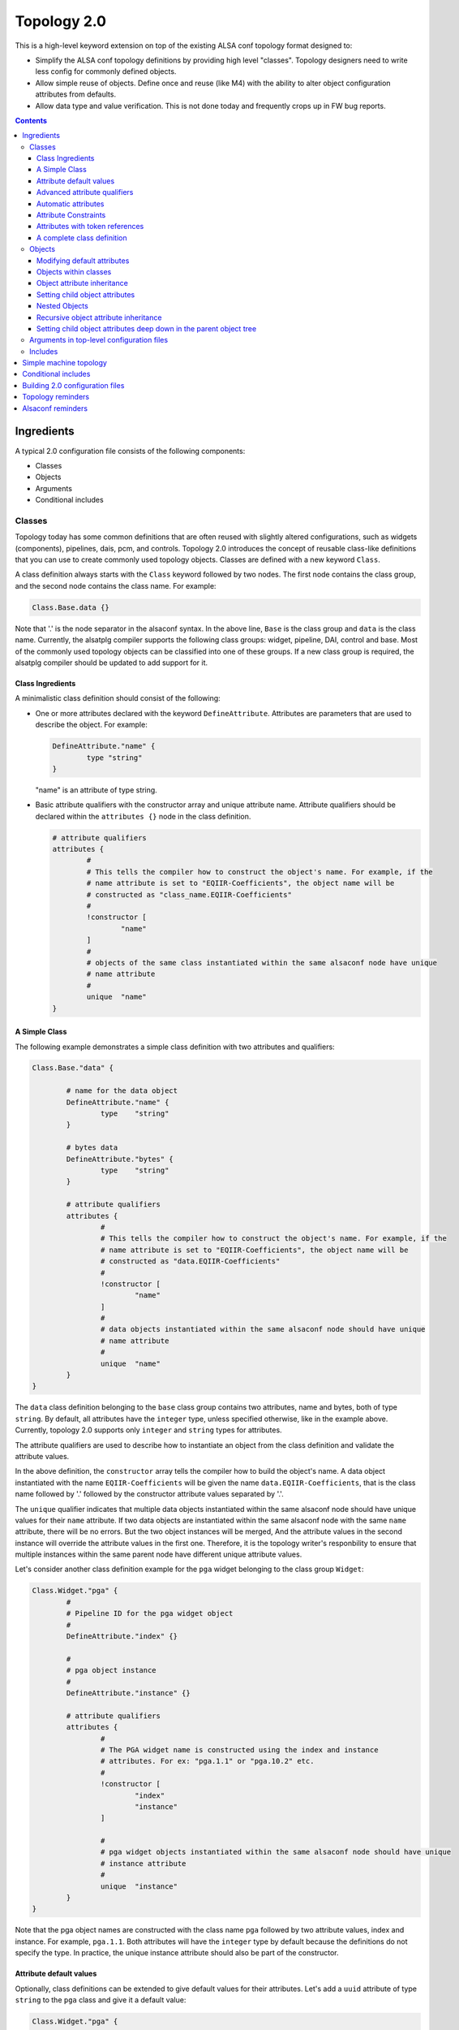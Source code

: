 .. _topology2:

Topology 2.0
############

This is a high-level keyword extension on top of the existing ALSA conf topology format designed
to:

* Simplify the ALSA conf topology definitions by providing high level "classes". Topology
  designers need to write less config for commonly defined objects.

* Allow simple reuse of objects. Define once and reuse (like M4) with the ability to alter object
  configuration attributes from defaults.

* Allow data type and value verification. This is not done today and frequently crops up in FW bug
  reports.

.. contents::

Ingredients
***********

A typical 2.0 configuration file consists of the following components:

* Classes
* Objects
* Arguments
* Conditional includes

Classes
-------

Topology today has some common definitions that are often reused with slightly altered
configurations, such as widgets (components), pipelines, dais, pcm, and controls. Topology 2.0
introduces the concept of reusable class-like definitions that you can use to create commonly
used topology objects. Classes are defined with a new keyword ``Class``.

A class definition always starts with the ``Class`` keyword followed by two nodes. The first node contains
the class group, and the second node contains the class name. For example:

.. code-block:: bash

	Class.Base.data {}

Note that '.' is the node separator in the alsaconf syntax. In the above line, ``Base`` is the class
group and ``data`` is the class name. Currently, the alsatplg compiler supports the following class groups:
widget, pipeline, DAI, control and base. Most of the commonly used topology objects can be classified into
one of these groups. If a new class group is required, the alsatplg compiler should be updated to add
support for it.

Class Ingredients
'''''''''''''''''

A minimalistic class definition should consist of the following:

* One or more attributes declared with the keyword ``DefineAttribute``. Attributes are parameters that
  are used to describe the object. For example:
  
  .. code-block:: bash

	DefineAttribute."name" {
		type "string"
	}

  "name" is an attribute of type string.


* Basic attribute qualifiers with the constructor array and unique attribute name. Attribute qualifiers
  should be declared within the ``attributes {}`` node in the class definition.
  
  .. code-block:: bash

	# attribute qualifiers
	attributes {
		#
		# This tells the compiler how to construct the object's name. For example, if the
		# name attribute is set to "EQIIR-Coefficients", the object name will be
		# constructed as "class_name.EQIIR-Coefficients"
		#
		!constructor [
			"name"
		]
		#
		# objects of the same class instantiated within the same alsaconf node have unique
		# name attribute
		#
		unique	"name"
	}

A Simple Class
''''''''''''''

The following example demonstrates a simple class definition with two attributes and qualifiers:

.. code-block:: bash

	Class.Base."data" {

		# name for the data object
		DefineAttribute."name" {
			type	"string"
		}

		# bytes data
		DefineAttribute."bytes" {
			type	"string"
		}

		# attribute qualifiers
		attributes {
			#
			# This tells the compiler how to construct the object's name. For example, if the
			# name attribute is set to "EQIIR-Coefficients", the object name will be
			# constructed as "data.EQIIR-Coefficients"
			#
			!constructor [
				"name"
			]
			#
			# data objects instantiated within the same alsaconf node should have unique
			# name attribute
			#
			unique	"name"
		}
	}

The ``data`` class definition belonging to the ``base`` class group contains two attributes,
name and bytes, both of type ``string``. By default, all attributes have the ``integer`` type, unless
specified otherwise, like in the example above. Currently, topology 2.0 supports only ``integer`` and
``string`` types for attributes.

The attribute qualifiers are used to describe how to instantiate an object from the class definition
and validate the attribute values.

In the above definition, the ``constructor`` array tells the compiler how to build the object's name.
A data object instantiated with the name ``EQIIR-Coefficients`` will be given the name
``data.EQIIR-Coefficients``, that is the class name followed by '.' followed by the constructor attribute
values separated by '.'.

The ``unique`` qualifier indicates that multiple data objects instantiated within the same alsaconf node should
have unique values for their ``name`` attribute. If two data objects are instantiated within the same alsaconf
node with the same ``name`` attribute, there will be no errors. But the two object instances will be merged,
And the attribute values in the second instance will override the attribute values in the first one. Therefore, it is the topology
writer's responbility to ensure that multiple instances within the same parent node have different unique attribute
values.

Let's consider another class definition example for the ``pga`` widget belonging to the class group ``Widget``:

.. code-block:: bash

	Class.Widget."pga" {
		#
		# Pipeline ID for the pga widget object
		#
		DefineAttribute."index" {}

		#
		# pga object instance
		#
		DefineAttribute."instance" {}
		
		# attribute qualifiers
		attributes {
			#
			# The PGA widget name is constructed using the index and instance
			# attributes. For ex: "pga.1.1" or "pga.10.2" etc.
			#
			!constructor [
				"index"
				"instance"
			]
			
			#
			# pga widget objects instantiated within the same alsaconf node should have unique
			# instance attribute
			#
			unique	"instance"
		}
	}

Note that the pga object names are constructed with the class name
``pga`` followed by two attribute values, index and instance. For
example, ``pga.1.1``. Both attributes will have the ``integer`` type
by default because the definitions do not specify the type. In
practice, the unique instance attribute should also be part of the
constructor.

Attribute default values
''''''''''''''''''''''''

Optionally, class definitions can be extended to give default values for their attributes. Let's add a 
``uuid`` attribute of type ``string`` to the ``pga`` class and give it a default value:

.. code-block:: bash

	Class.Widget."pga" {
		#
		# Pipeline ID for the pga widget object
		#
		DefineAttribute."index" {}

		#
		# pga object instance
		#
		DefineAttribute."instance" {}
		
		DefineAttribute."uuid" {
			type "string"
		}
		
		# attribute qualifiers
		attributes {
			#
			# The PGA widget name is constructed using the index and instance
			# attributes. For ex: "pga.1.1" or "pga.10.2" etc.
			#
			!constructor [
				"index"
				"instance"
			]
			
			#
			# pga widget objects instantiated within the same alsaconf node should have unique
			# instance attribute
			#
			unique	"instance"
		}

		# default attribute values		
		uuid 			"7e:67:7e:b7:f4:5f:88:41:af:14:fb:a8:bd:bf:86:82"

	}

All pga objects will automatically be given the default uuid as specified above in the class definition.

Advanced attribute qualifiers
'''''''''''''''''''''''''''''

Apart from the mandatory basic attribute qualifiers, you can qualify attributes in the class definition
using the following advanced keywords:

* **Mandatory:** Attributes qualified as mandatory should be provided with a value in the object
  instance, failing which the alsatplg compiler will emit an error. Objects with default values in the class
  definition need not be qualified as mandatory.  Also, note that attributes in the constructor array are
  mandatory by default as they are required for building the object's name.

* **Immutable:** Attribute values that are set in the class definition and cannot be modified in
  the object instance.
 
* **Deprecated:** Attributes that have been deprecated and should not be set in the object instance.

* **Automatic:** Attributes which values are computed by the alsatplg compiler.

Let's add some extra attributes and advanced qualifers into the pga class definition:

.. code-block:: bash

	Class.Widget."pga" {
		# attribute definitions
		DefineAttribute.instance {
			type	"integer"
		}
		DefineAttribute.index {
			type	"integer"
		}
		DefineAttribute."type" {
			type	"string"
		}
		DefineAttribute."uuid" {
			type	"string"
		}
		DefineAttribute."preload_count" {}
		
		# attribute qualifiers
		attributes {
			#
			# The PGA widget name is constructed using the index and instance attributes.
			# For ex: "pga.1.1" or "pga.10.2" etc.
			#
			!constructor [
				"index"
				"instance"
			]

			#
			# immutable attributes should be given default values and cannot be modified in the object instance
			#
			!immutable [
				"uuid"
				"type"
			]

			#
			# deprecated attributes should not be added in the object instance
			#
			!deprecated [
				"preload_count"
			]

			#
			# pga widget objects instantiated within the same alsaconf node should have
			# unique instance attribute
			#
			unique	"instance"
		}

		# default attribute values
		type 		"pga"
		uuid 		"7e:67:7e:b7:f4:5f:88:41:af:14:fb:a8:bd:bf:86:82"
	}
	
Automatic attributes
''''''''''''''''''''

In some cases, an attribute value depends on other attribute values
and need to be computed during build time. Such attributes are
qualified with the ``automatic`` keyword in the class definition.
Refer to buffer_ for the complete class definition.

.. code-block:: bash

	Class.Widget."buffer" {
		# Other attributes skipped for simplicity.

		#
		# Buffer size in bytes. Will be calculated based on the parameters of the pipeline to in which the
		# buffer object belongs
		#
		DefineAttribute."size" {
			# Token reference and type
			token_ref	"sof_tkn_buffer.word"
		}
		
		attributes {
			#
			# size attribute value for buffer objects is computed in the compiler
			#
			!automatic [
				"size"
			]
		}
	}

In the example above, the ``size`` attribute value of ``buffer`` is
computed based on the pipeline parameters, to which the buffer
belongs. Currently, the alsatplg compiler only has support for
computing the automatic attribute ``size`` for the buffer objects.
Support for automatic attributes in new class definitions
should be added in the alsatplg compiler if necessary.

Attribute Constraints
'''''''''''''''''''''

One of the key features of Topology 2.0 is validation of the values provided for objects. This is achieved
with the help of constraints added to the attribute definition. Constraints can be added to an attribute using
the ``constraints`` keyword:

.. code-block:: bash

	DefineAttribute."foo" {
		constraints {}
	}

Currently, three types of constraints are supported:

* **min:** The minimum value for an attribute, applicable only to integer type attributes.
* **max:** The maximum value for an attribute, applicable only to integer type attributes.

  For example, the pga class definition can be expanded with an attribute for ``ramp_step_ms`` with min and
  max values as follows:

  .. code-block:: bash

	DefineAttribute."ramp_step_ms" {
		constraints {
			min 200
			max 500
		}
	}

* **valid values:** an array of acceptable human-readable values, applicable only to string type attributes.

  For example, the pga class can have an attribue for ``ramp_step_type`` with pre-defined values as follows:
  
  .. code-block:: bash
  
  	DefineAttribute."ramp_step_type" {
		type	"string"
		constraints {
			!valid_values [
				"linear"
				"log"
				"linear_zc"
				"log_zc"
			]
		}
	}

When the pga class is instantiated with a value that does not belong in
the ``valid_values`` array for ``ramp_step_type``, the alsatplg compiler emits
an error along with the list of valid values.

Attributes with token references
''''''''''''''''''''''''''''''''

Typically, a lot of objects contain a private data section that is
composed of sets of tuple arrays. Some of the attributes in a class
definition may need to be packed into the tuple array. Such attributes
are identified with the ``token_ref`` node which contains the name of
the tuple array that the attribute should be built into. For example,
both the ``ramp_step_ms`` and ``ramp_step_type`` attributes in the pga
class need to be added to the tuple array. So, they contain the
token_ref node with the value ``sof_tkn_volume.word`` indicating that
the attributes should be packed with the ``sof_tkn_volume tuple``
array of type ``word``:

.. code-block:: bash

		#
		# Volume ramp step in milliseconds
		#
		DefineAttribute."ramp_step_ms" {
			# Token set reference name
			token_ref	"sof_tkn_volume.word"
			constraints {
				min 200
				max 500
			}
		}
		DefineAttribute."ramp_step_type" {
			type	"string"
			# Token set reference name
			token_ref	"sof_tkn_volume.word"
			constraints {
				!valid_values [
					"linear"
					"log"
					"linear_zc"
					"log_zc"
				]
			}
		}

Sometimes, ``valid_values`` for attributes might need to be translated
from the human readable values to integer tuple values so that it can
be parsed correctly by the kernel driver. In the example above, valid
values for ``ramp_step_type`` are defined as human readable string
values, such as linear and log. These values are translated to tuple
values (0, 1, etc) before getting added to the tuple array.

.. code-block:: bash

	DefineAttribute."ramp_step_type" {
		type	"string"
		# Token set reference name
		token_ref	"sof_tkn_volume.word"
		constraints {
			!valid_values [
				"linear"
				"log"
				"linear_zc"
				"log_zc"
			]
			!tuple_values [
				0
				1
				2
				3
			]
		}
	}

.. _complete_class_definition:
	
A complete class definition
'''''''''''''''''''''''''''

Putting it all together, the following example demonstrates the complete definition for the pga widget class:

.. code-block:: bash

	Class.Widget."pga" {
		# attribute definitions
		DefineAttribute.instance {
			type	integer
		}
		DefineAttribute.index {
			type	integer
		}
		DefineAttribute."type" {
			type	"string"
		}
		DefineAttribute."uuid" {
			type	"string"
			# Token set reference name and type
			token_ref	"sof_tkn_comp.uuid"
		}
		DefineAttribute."preload_count" {}

		#
		# Volume ramp step in milliseconds
		#
		DefineAttribute."ramp_step_ms" {
			# Token set reference name
			token_ref	"sof_tkn_volume.word"
			constraints {
				min 200
				max 500
			}
		}
		DefineAttribute."ramp_step_type" {
			type	"string"
			# Token set reference name
			token_ref	"sof_tkn_volume.word"
			constraints {
				!valid_values [
					"linear"
					"log"
					"linear_zc"
					"log_zc"
				]
				!tuple_values [
					0
					1
					2
					3
				]
			}
		}
		
		# attribute qualifiers
		attributes {
			#
			# The PGA widget name is constructed using the index and instance attributes.
			# For ex: "pga.1.1" or "pga.10.2" etc.
			#
			!constructor [
				"index"
				"instance"
			]

			#
			# immutable attributes cannot be modified in the object instance
			#
			!immutable [
				"uuid"
				"type"
			]

			#
			# deprecated attributes should not be added in the object instance
			#
			!deprecated [
				"preload_count"
			]

			#
			# pga widget objects instantiated within the same alsaconf node should have
			# unique instance attribute
			#
			unique	"instance"
		}

		# default attribute values
		type 		"pga"
		uuid 		"7e:67:7e:b7:f4:5f:88:41:af:14:fb:a8:bd:bf:86:82"
		ramp_step_ms	200
	}

Objects
-------

Objects are used to instantiate multiple instances of the same class to avoid duplicating
common attribute definitions. Objects are instantiated with the new keyword ``Object`` followed by
three nodes:

.. code-block:: bash

	Object.Widget.pga."1" {}

The nodes refer to the following elements:

* Class group to which the object class belongs. In this case, the class belongs to ``Widget``.
* Class name. That is ``pga``.
* Unique attribute value. This is the value for the attribute that is qualified as ``unique`` in the
  class definition. That is ``instance``.

Using the pga class definition as described in
:ref:`complete_class_definition`, you can instantiate a pga widget
object in the following way:

.. code-block:: bash

	Object.Widget.pga."1" {
		index 5
	}

where ``1`` is the value for the unique attribute ``instance`` in the pga class definition and the
``index`` attribute is given the value of 5. As the class definition contains no other mandatory
attributes, the above instance is fully valid.

.. important::

   You do not need to duplicate commonly used attribute values in the
   object instantiation. Objects automatically inherit the default
   values for attributes from their class definition.

Modifying default attributes
''''''''''''''''''''''''''''

Attributes that have default values in the class definition can be overwritten by specifying the
new value in the object instance:

.. code-block:: bash

	Object.Widget.pga."1" {
		index		5
		ramp_step_ms	300
	}

The above object overrides the ``ramp_step_ms`` default value of 200 |_| ms set in the class definition with the
new value of 300 |_| ms.

Objects within classes
''''''''''''''''''''''

Class definitions can optionally also include child objects that need to be instantiated for every
instance of the class object. For example, a pga widget typically always contains a volume mixer control.
The mixer control class definition is as follows:

.. code-block:: bash

	Class.Control."mixer" {
		#
		# Pipeline ID for the mixer object
		#
		DefineAttribute."index" {}

		#
		# Instance of mixer object in the same alsaconf node
		#
		DefineAttribute."instance" {}

		#
		# Mixer name. A mixer object is included in the built topology only if it is given a
		# name
		#
		DefineAttribute."name" {
			type	"string"
		}

		#
		# Max volume setting
		#
		DefineAttribute."max" {}

		DefineAttribute."invert" {
			type	"string"
			constraints {
				!valid_values [
					"true"
					"false"
				]
			}
		}

		# use mute LED
		DefineAttribute."mute_led_use" {
			token_ref	"sof_tkn_mute_led.word"
		}

		# LED direction
		DefineAttribute."mute_led_direction" {
			token_ref	"sof_tkn_mute_led.word"
		}

		#
		# access control for mixer
		#
		DefineAttribute."access" {
			type	"compound"
			constraints {
				!valid_values [
					"read_write"
					"tlv_read_write"
					"read"
					"write"
					"volatile"
					"tlv_read"
					"tlv_write"
					"tlv_command"
					"inactive"
					"lock"
					"owner"
					"tlv_callback"
				]
			}
		}

		attributes {
			#
			# The Mixer object name is constructed using the index and instance arguments.
			# For ex: "mixer.1.1" or "mixer.10.2" etc.
			#
			!constructor [
				"index"
				"instance"
			]
			!mandatory [
				"max"
			]
			#
			# mixer control objects instantiated within the same alsaconf node should have unique
			# index attribute
			#
			unique	"instance"
		}

		# Default attribute values for mixer control
		invert 		"false"
		mute_led_use 		0
		mute_led_direction	0
	}

You can add a mixer control object to the pga widget class definition:

.. code-block:: bash

	Class.Widget."pga" {
		# Attributes, qualifiers and default values are skipped for simplicity.
		# Refer to the complete class definition in "Complete Class Definition" for details

		# volume control for pga widget
		Object.Control.mixer."1" {
				name "My Volume Control"
				max 32
			}
		}
	}

The mixer control ``My Volume Control`` will be programmatically added to all pga objects.

Object attribute inheritance
''''''''''''''''''''''''''''

One thing to note in the above object instantiation is that the mixer object has two mandatory attributes,
index and instance. But the index attribute value is missing in the instance. This is because the mixer control
object inherits the index attribute value from its parent pga object when it gets instantiated. For example,
consider the following pga object instance:

.. code-block:: bash

	Object.Widget.pga.1 {
		index 5
	}

The mixer control object in the pga class definition inherits the index value of ``5``. Inheritance occurs
only when a child object's class definition shares an attribute of the same name with its parent class
definition. In the case of mixer control class and pga widget class, the shared attribute is ``index``.

.. _setting_child_object_attributes:

Setting child object attributes
'''''''''''''''''''''''''''''''

Let's consider the pga class definition with the mixer control object again:

.. code-block:: bash

	Class.Widget."pga" {
		# Attributes, qualifiers and default values are skipped for simplicity.
		# Please refer to the complete class definition above for details

		# volume control for pga widget
		Object.Control.mixer."1" {
				name "My Volume Control"
				max 32
			}
		}
	}

Note that the mixer control object has its name set in the pga widget class definition. But, ideally, we want to
give the mixer control a new name whenever a new pga widget object is instantiated. You can do it like this:

.. code-block:: bash

	Object.Widget.pga."1" {
		index 5

		# volume control'
		Object.Control.mixer."1" {
				name "My Control Volume 5"
			}
		}
	}

Now, the mixer control object is assigned the name ``My Control Volume 5``.


Nested Objects
''''''''''''''

Objects can also be instantiated as child objects within other object instances. For example, a
switch control can be added to pga widget objects during instantiation:

.. code-block:: bash

	Object.Widget.pga."1" {
		index 5
		
		# volume control
		Object.Control.mixer."1" {
				name "My Control Volume 5"
			}
		}

		# mute control
		Object.Control.mixer."2" {
				name "Mute Switch Control"
				max 1
			}
		}
	}

Note how the ``unique`` attribute for the two mixer control objects differs to keep the mixer instances unique.

Recursive object attribute inheritance
''''''''''''''''''''''''''''''''''''''

Objects can be nested within objects that are nested within other objects themselves. In this case, the attribute
values can be inherited all the way from the top-level parent object. For example, consider the following class
definition for volume-playback pipeline:

.. code-block:: bash

	Class.Pipeline."volume-playback" {
		# Other attributes and qualifiers ommitted for simplicity
		DefineAttribute."index" {}

		DefineAttribute."format" {
			type	"string"
		}

		# pipeline objects
		Object.Widget {
			# Other objects ommitted for simplicity

			pga."1" {}
		}
	}

Note that the pga widget object above has no index attribute value. An object of volume-playback
class is instantiated as:

.. code-block:: bash

	Object.Pipeline.volume-playback.1 {
		index 1
		format s24le
	}

This ensures that all child objects within the volume-playback object will inherit the
index attribute value from it. So the pga widget object will have the same index. And by the same
rule, the mixer control object within the pga widget object will also have the same index attribute
value of 1.

Setting child object attributes deep down in the parent object tree
'''''''''''''''''''''''''''''''''''''''''''''''''''''''''''''''''''

In :ref:`setting_child_object_attributes`, we saw that we can set child attribute values from its parent object instance.
For example, you can set the mixer control object's name from the pga widget object instance. This
can be extended further and it is possible to set the mixer control name from the parent object of
the pga object. Consider the volume playback object instance in the previous section. We can set the
mixer control name for the pga object as follows:

.. code-block:: bash

	Object.Pipeline.volume-playback.1 {
		index 1
		format s24le
		Object.Widget.pga.1 {
			Object.Control.mixer.1 {
				name	"My Control Volume 1"
			}
		}
	}


Arguments in top-level configuration files
------------------------------------------

Arguments are used to pass build-time parameters that can be used for building multiple binaries
from the same configuration file. Consider the following top-level topology configuration file
with two pipelines:

.. code-block:: bash

	# arguments
	@args [ DYNAMIC_PIPELINE ]
	@args.DYNAMIC_PIPELINE {
	       type integer
	       default 0
	}

	Object.Pipeline {
		volume-playback.1 {
			dynamic_pipeline $DYNAMIC_PIPELINE
			index 1
			Object.Widget.pipeline.1 {
				stream_name 'dai.HDA.0.playback'
			}
			Object.Widget.host.playback {
				stream_name 'Passthrough Playback 0'
			}
			Object.Widget.pga.1 {
				Object.Control.mixer.1 {
					name '1 My Playback Volume'
				}
			}
			format s24le
		}
		volume-playback.3 {
			dynamic_pipeline $DYNAMIC_PIPELINE
			index 3
			Object.Widget.pipeline.1 {
				stream_name 'dai.HDA.2.playback'
			}
			Object.Widget.host.playback {
				stream_name 'Passthrough Playback 1'
			}
			Object.Widget.pga.1 {
				Object.Control.mixer.1 {
					name '3 My Playback Volume'
				}
			}
			format s24le
		}
	}

In this example, the value for the ``dynamic_pipeline`` attribute in the volume-playback objects
is expanded from the provided value for the ``DYNAMIC_PIPELINE`` argument when building the
topology binary with the ``-DDYNAMIC_PIPELINE=1`` or ``-DDYNAMIC_PIPELINE=0`` option.

.. note::

   The alsatplg compiler only parses the arguments that are defined at
   the top-level node in the machine topology file.

Includes
--------

When building a top-level configuration file, it should include all
class definitions for the objects being instantiated, failing which
the compiler will emit errors calling out missing class definitions.
All paths are relative to the directory specified by the environment
variable ``ALSA_CONFIG_DIR``. You can specify the include paths for
dependencies as follows:

.. code-block:: bash

	<searchdir:include>
	<searchdir:include/controls>
	<searchdir:include/components>

Include the class definitions as follows:

.. code-block:: bash

	<dai.conf>
	<data.conf>
	<pcm.conf>
	<volume-playback.conf>

.. _simple_machine_topology:
	
Simple machine topology
***********************

A machine topology typically consists of the following:

* Include paths pointing to the search directory for class definitions includes
* Conf file Includes containing class definitions
* Arguments
* Pipeline objects
* BE DAI links objects
* PCM objects
* Top-level pipeline connections

Let's consider a simple machine topology configuration file that includes a volume-playback pipeline,
a HDA type DAI link, a playback PCM, and the top-level connection:

.. code-block:: bash

	# Include paths
	<searchdir:include>
	<searchdir:include/common>
	<searchdir:include/components>
	<searchdir:include/controls>
	<searchdir:include/dais>
	<searchdir:include/pipelines>

	# Include class definitions
	<vendor-token.conf>
	<tokens.conf>
	<volume-playback.conf>
	<dai.conf>
	<data.conf>
	<pcm.conf>
	<pcm_caps.conf>
	<fe_dai.conf>
	<hda.conf>
	<hw_config.conf>
	<manifest.conf>
	<route.conf>

	# arguments
	@args.DYNAMIC_PIPELINE {
	       type integer
	       default 0
	}
	
	# DAI definition
	Object.Dai {
		HDA.0 {
			name 'Analog Playback and Capture'
			id 4
			default_hw_conf_id 4
			Object.Base.hw_config.HDA0 {}
			Object.Widget.dai.1 {
				direction playback
				index 1
				type dai_in
				stream_name 'Analog Playback and Capture'
				period_sink_count 0
				period_source_count 2
				format s32le
			}
		}
	}
	
	
	# Pipeline Definition
	Object.Pipeline {
		volume-playback.1 {
			dynamic_pipeline $DYNAMIC_PIPELINE
			index 1
			Object.Widget.pipeline.1 {
				stream_name 'dai.HDA.0.playback'
			}
			Object.Widget.host.playback {
				stream_name 'Passthrough Playback 0'
			}
			Object.Widget.pga.1 {
				Object.Control.mixer.1 {
					name '1 My Playback Volume'
				}
			}
			format s24le
		}
	}
	
	# PCM Definitions
	Object.PCM {
		pcm.0 {
			name 'HDA Analog'
			Object.Base.fe_dai.'HDA Analog' {}
			Object.PCM.pcm_caps.playback {
				name 'Passthrough Playback 0'
				formats 'S24_LE,S16_LE'
			}
			direction playback
			id 0
		}
	}
	
	# Top-level pipeline connection
	# Buffer.1. -> dai.HDA.1.playback
	Object.Base.route.1 {
		source 'buffer.1.1'
		sink 'dai.HDA.1.playback'
	}
	
Note that the above configuration file only includes the top-level route between the buffer widget 
``buffer.1.1`` in the volume-playback pipeline and the dai widget ``dai.HDA.1.playback``. The connections
between the widgets in the volume-playback pipeline are defined in the class definition.

Let's peek into the volume-playback pipeline class definition to look at the route objects contained within
the class definition. Refer to volume-playback_ for the complete class definition.

.. code-block:: bash

	Class.Pipeline."volume-playback" {
		# pipeline attributes skipped for simplicity

		attributes {
			# pipeline name is constructed as "volume-playback.1"
			!constructor [
				"index"
			]
			!mandatory [
				"format"
			]
			!immutable [
				"direction"
			]
			#
			# volume-playback objects instantiated within the same alsaconf node should have
			# unique instance attribute
			#
			unique	"instance"
		}

		# Widget objects that constitute the volume-playback pipeline
		Object.Widget {
			pipeline."1" {}

			host."playback" {
				type		"aif_in"
			}

			buffer."1" {
				periods	2
				caps		"host"
			}

			pga."1" {
				Object.Control.mixer.1 {
					Object.Base.tlv."vtlv_m64s2" {
						Object.Base.scale."m64s2" {}
					}
				}
			}

			buffer."2" {
				periods	2
				caps		"dai"
			}
		}

		# Pipeline connections.
		# The index attribute values for the source/sink widgets will be populated
		# when the route objects are built
		Object.Base {
			route."1" {
				source	"host..playback"
				sink	"buffer..1"
			}

			route."2" {
				source	"buffer..1"
				sink	"pga..1"
			}

			route."3" {
				source	"pga..1"
				sink	"buffer..2"
			}
		}

		# Default attribute values
		direction 	"playback"
		time_domain	"timer"
		period		1000
		channels	2
		rate		48000
		priority	0
		core 		0
		frames		0
		mips		5000
	}

The pipeline class definition is fairly easy to follow except for the route object instances.
Let's analyze it a bit further. The route class definition is defined as follows:

.. code-block:: bash

	Class.Base."route" {
		# sink widget name
		DefineAttribute."sink" {
			type	"string"
		}

		# source widget name for route
		DefineAttribute."source" {
			type	"string"
		}

		# control name for the route
		DefineAttribute."control" {
			type	"string"
		}

		#
		# Pipeline ID of the pipeline the route object belongs to
		#
		DefineAttribute."index" {}

		# unique instance for route object in the same alsaconf node
		DefineAttribute."instance" {}

		attributes {
			!constructor [
				"instance"
			]
			!mandatory [
				"source"
				"sink"
			]
			#
			# route objects instantiated within the same alsaconf node should have unique
			# index attribute
			#
			unique	"instance"
		}
	}
	
Note that a route object is expected to have instance, source, and sink attributes.

Let's consider the route objects in the volume-playback class again:

.. code-block:: bash

	Object.Base {
		route."1" {
			source	"host..playback"
			sink	"buffer..1"
		}

		route."2" {
			source	"buffer..1"
			sink	"pga..1"
		}

		route."3" {
			source	"pga..1"
			sink	"buffer..2"
		}
	}

Notice that the source and sink attributes are defined for all of the routes. For example, the second route object
``Object.Base.route.2`` has a sink attribute value of ``pga..1``. Referring back to the pga widget class definition
in :ref:`complete_class_definition`, we know that a pga widget object's constructor has two attributes, ``index`` and ``instance``.
We know the instance of the pga widget in the volume-playback class is 1 by looking at the list of widgets.
But the index attribute value for the pga widget in the pipeline is unknown. It will only be set from a top-level
topology config file as in :ref:`simple_machine_topology`. Therefore, the index attribute is left empty in the class definition.
The alsatplg compiler will populate the index attribute with the appropriate value when the route object is built. For the
machine topology above, the route object ``Object.base.route.2`` will be built with the right pipeline IDs as follows:

.. code-block:: bash

	Object.base.route.2 {
		source	"buffer.1.1"
		sink "pga.1.1"
	}

Currently, alsatplg can fill in attribute values only for the route object source
and sink attributes. If needed, this feature can be extended for other types of objects.

Conditional includes
********************

Conditional includes allow building multiple topology binaries from the same input configuration file.
For example, let's consider the HDA generic machine topology. The number of DMICs determines whether
the DMIC configuration file should be included or not. This can be achieved as follows:

.. code-block:: bash

	@args.DMIC_COUNT {
	       type integer
	       default 0
	}

	# include DMIC config if needed
	IncludeByKey.DMIC_INCLUDE {
		"[1-4]"	"include/platform/intel/dmic-generic.conf"
	}

The regular expression ``[1-4]`` indicates that the dmic-generic.conf file should be included if
the DMIC_COUNT argument value is between 1 and 4. Assuming the top-level file is called
``sof-hda-generic.conf``, you can build two separate topology binaries with the following commands:

* For machines with no DMICs:

  ``alsatplg -p -c sof-hda-generic.conf -o sof-hda-generic.tplg``

* For machines with two DMICs:

  ``alsatplg -D DMIC_COUNT=2 -p -c sof-hda-generic.conf -o sof-hda-generic-2ch.tplg``

Conditional includes are not limited to top-level configuration files. You can add them to any node
in the configuration file to include the configuration at the specified node. For example, we can conditionally
include the right filter coefficients for the byte controls in the EQIIR widget.

Define the argument for the coefficients in the top-level topology file:

.. code-block:: bash

	@args.EQIIR_BYTES {
	       type string
	       default "highpass_40hz_0db_48khz"
	}

And then include the coefficients:

.. code-block:: bash

	Object.Widget.eqiir.1 {
		Object.Control.bytes.1 {
			name "my eqiir byte control"
			# EQIIR filter coefficients
			IncludeByKey.EQIIR_BYTES {
				"[highpass.40hz.0db.48khz]" "include/components/eqiir/highpass_40hz_0db_48khz.conf"
				"[highpass.40hz.20db.48khz]" "include/components/eqiir/highpass_40hz_20db_48khz.conf"
			}
		}
	}

Building 2.0 configuration files
********************************

You can use alsatplg to compile Topology 2.0 configuration files and produce the topology binary files:

.. code-block:: bash

   alsatplg <-D args=values> -p -c input.conf -o output.tplg

The ``-D`` switch is used to pass comma-separated argument values to the top-level configuration file.

You can use the ``-P`` switch to convert a 2.0 configuration file to the 1.0 configuration file:

.. code-block:: bash

   alsatplg <-D args=values> -P input.conf -o output.conf

Topology reminders
******************

Review the following topology considerations:

- "index" refers to the pipeline ID in pipeline, widget, and control class groups.

- "id" in the DAI class group objects refers to the link ID as defined in the machine driver in the kernel.

Alsaconf reminders
******************

Review the following alsaconf considerations:

- "." refers to a node separator. "foo.bar value" is quivalent to the following:

  .. code-block:: bash

	foo {
		bar value
	}

- Arrays are defined with []. For example:

  .. code-block:: bash

	!constructor [
		"foo"
		"bar"
	]

  We recommend to use the exclamation mark (!) in array definitions
  within the class definition. Use it to ensure that the array items
  are not duplicated if the class configuration file is included more
  than once from different sources.

.. _volume-playback: https://github.com/thesofproject/sof/blob/main/tools/topology/topology2/include/pipelines/volume-playback.conf
.. _buffer: https://github.com/thesofproject/sof/blob/main/tools/topology/topology2/include/components/buffer.conf

.. |_| unicode:: 0xA0
   :trim:
